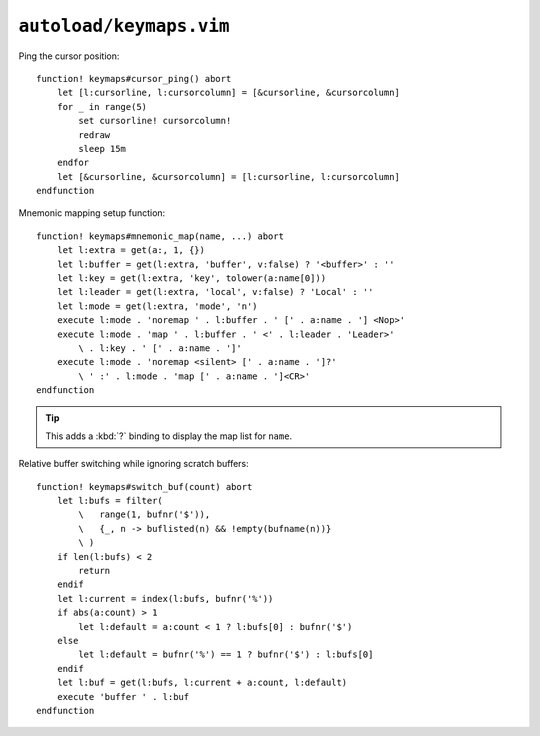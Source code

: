 ``autoload/keymaps.vim``
========================

Ping the cursor position::

    function! keymaps#cursor_ping() abort
        let [l:cursorline, l:cursorcolumn] = [&cursorline, &cursorcolumn]
        for _ in range(5)
            set cursorline! cursorcolumn!
            redraw
            sleep 15m
        endfor
        let [&cursorline, &cursorcolumn] = [l:cursorline, l:cursorcolumn]
    endfunction

.. _mnemonic-map:

Mnemonic mapping setup function::

    function! keymaps#mnemonic_map(name, ...) abort
        let l:extra = get(a:, 1, {})
        let l:buffer = get(l:extra, 'buffer', v:false) ? '<buffer>' : ''
        let l:key = get(l:extra, 'key', tolower(a:name[0]))
        let l:leader = get(l:extra, 'local', v:false) ? 'Local' : ''
        let l:mode = get(l:extra, 'mode', 'n')
        execute l:mode . 'noremap ' . l:buffer . ' [' . a:name . '] <Nop>'
        execute l:mode . 'map ' . l:buffer . ' <' . l:leader . 'Leader>'
            \ . l:key . ' [' . a:name . ']'
        execute l:mode . 'noremap <silent> [' . a:name . ']?'
            \ ' :' . l:mode . 'map [' . a:name . ']<CR>'
    endfunction

.. tip::

    This adds a :kbd:`?` binding to display the map list for ``name``.

Relative buffer switching while ignoring scratch buffers::

    function! keymaps#switch_buf(count) abort
        let l:bufs = filter(
            \   range(1, bufnr('$')),
            \   {_, n -> buflisted(n) && !empty(bufname(n))}
            \ )
        if len(l:bufs) < 2
            return
        endif
        let l:current = index(l:bufs, bufnr('%'))
        if abs(a:count) > 1
            let l:default = a:count < 1 ? l:bufs[0] : bufnr('$')
        else
            let l:default = bufnr('%') == 1 ? bufnr('$') : l:bufs[0]
        endif
        let l:buf = get(l:bufs, l:current + a:count, l:default)
        execute 'buffer ' . l:buf
    endfunction

